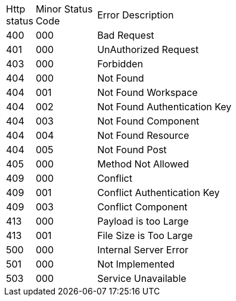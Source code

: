 [cols="3%,10%,70%"]
|===
| Http status | Minor Status Code | Error Description
| 400 | 000 | Bad Request
| 401 | 000 | UnAuthorized Request
| 403 | 000 | Forbidden
| 404 | 000 | Not Found
| 404 | 001 | Not Found Workspace
| 404 | 002 | Not Found Authentication Key
| 404 | 003 | Not Found Component
| 404 | 004 | Not Found Resource
| 404 | 005 | Not Found Post
| 405 | 000 | Method Not Allowed
| 409 | 000 | Conflict
| 409 | 001 | Conflict Authentication Key
| 409 | 003 | Conflict Component
| 413 | 000 | Payload is too Large
| 413 | 001 | File Size is Too Large
| 500 | 000 | Internal Server Error
| 501 | 000 | Not Implemented
| 503 | 000 | Service Unavailable
|===
